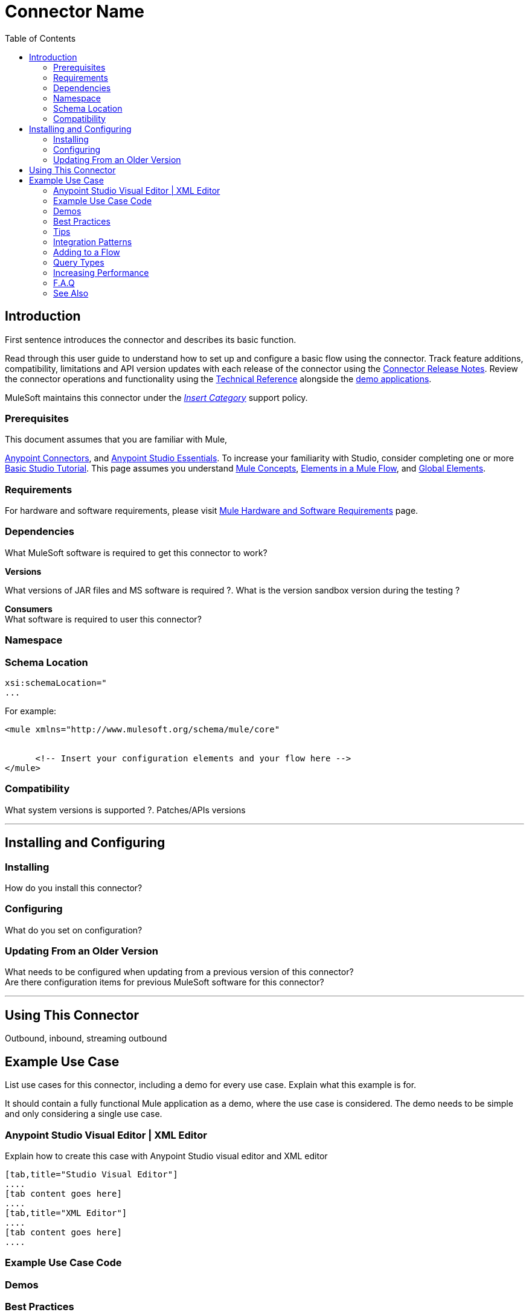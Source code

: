 ////
The following is the approved connector user guide template for documenting MuleSoft Supported Connectors.
////

= Connector Name
:keywords: add_keywords_separated_by_commas
:imagesdir: ./_images
:toc: macro
:toclevels: 2
////
Image names follow "image:". Identify images using the connector name, preferably without the word "connector"
URLs should always follow "link:"
////

toc::[]


== Introduction

First sentence introduces the connector and describes its basic function.
//Global rule: the word "connector" should be lower case except when appearing in titles, important URL anchor, and after a MuleSoft tradename such as "Anypoint".

Read through this user guide to understand how to set up and configure a basic flow using the connector. Track feature additions, compatibility, limitations and API version updates with each release of the connector using the link:/release-notes/xyz-connector-release-notes[Connector Release Notes]. Review the connector operations and functionality using the link:/link-to-github.io-or-internal-section[ Technical Reference] alongside the link:https://www.mulesoft.com/exchange#!/?filters=Salesforce&sortBy=rank[demo applications].

MuleSoft maintains this connector under the link:/mule-user-guide/v/3.7/anypoint-connectors#connector-categories[_Insert Category_] support policy.


=== Prerequisites

This document assumes that you are familiar with Mule,
////
examples:
////
link:/mule-user-guide/v/3.7/anypoint-connectors[Anypoint Connectors], and
link:/mule-fundamentals/v/3.7/anypoint-studio-essentials[Anypoint Studio Essentials]. To increase your familiarity with Studio, consider completing one or more link:/mule-fundamentals/v/3.7/basic-studio-tutorial[Basic Studio Tutorial]. This page assumes you understand link:/mule-fundamentals/v/3.7/mule-concepts[Mule Concepts], link:/mule-fundamentals/v/3.7/elements-in-a-mule-flow[Elements in a Mule Flow], and link:/mule-fundamentals/v/3.7/global-elements[Global Elements].

=== Requirements

For hardware and software requirements, please visit link:/mule-user-guide/v/3.7/hardware-and-software-requirements[Mule Hardware and Software Requirements] page.

=== Dependencies
////
optional
////
What MuleSoft software is required to get this connector to work? +

*Versions* +

What versions of JAR files and MS software is required  ?. What is the version sandbox version during the testing ? +

*Consumers* +
What software is required to user this connector?

=== Namespace

[source, xml]
----

----

=== Schema Location

[source, code, linenums]
----
xsi:schemaLocation="
...

----

For example:

[source, xml, linenums]
----
<mule xmlns="http://www.mulesoft.org/schema/mule/core"

  
      <!-- Insert your configuration elements and your flow here -->
</mule>
----


=== Compatibility
What system versions is supported ?. Patches/APIs versions

---

== Installing and Configuring

=== Installing

How do you install this connector?

=== Configuring

What do you set on configuration? +

=== Updating From an Older Version

What needs to be configured when updating from a previous version of this connector?  +
Are there configuration items for previous MuleSoft software for this connector?

---

== Using This Connector

Outbound, inbound, streaming outbound  +

== Example Use Case
List use cases for this connector, including a demo for every use case. Explain what this example is for.

It should contain a fully functional Mule application as a demo, where the use case is considered. The demo needs to be simple and only considering a single use case.

===  Anypoint Studio Visual Editor | XML Editor

Explain how to create this case with Anypoint Studio  visual editor and XML editor +

[tabs]
-----
[tab,title="Studio Visual Editor"]
....
[tab content goes here]
....
[tab,title="XML Editor"]
....
[tab content goes here]
....
-----

=== Example Use Case Code

=== Demos
////
optional
////

=== Best Practices
////
optional
////
To take full advantage of the functionality … +

=== Tips
////
optional
////
* <Information from Support>

=== Integration Patterns
////
optional
////

___ recognizes these integration patterns for connecting with other systems…

=== Adding to a Flow
////
optional
////
Use a ____ Connector in your application -> flowchart +

=== Query Types
////
optional
////
If talking to a database, what queries are allowed by this connector? +

=== Increasing Performance
////
optional
////
What can you set in the connector to increase performance?

---


---
=== F.A.Q
////
optional
////

* Add here all the items you consider useful.

=== See Also

* Access the link:/release-notes/<System_Name>-connector-release-notes[<System_Name> Connector Release Notes].
